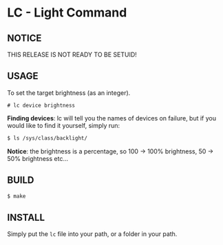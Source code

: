 * LC - Light Command
** NOTICE
THIS RELEASE IS NOT READY TO BE SETUID!
** USAGE
To set the target brightness (as an integer).
#+begin_src
# lc device brightness
#+end_src
*Finding devices*: lc will tell you the names of devices on failure,
but if you would like to find it yourself, simply run:
#+begin_src bash
$ ls /sys/class/backlight/
#+end_src
*Notice*: the brightness is a percentage, so 100 -> 100% brightness,
50 -> 50% brightness etc...
** BUILD
#+begin_src bash
$ make
#+end_src
** INSTALL
Simply put the =lc= file into your path, or a folder in your path.

